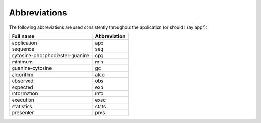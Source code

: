 ===============
 Abbreviations
===============

The following abbreviations are used consistently throughout the application (or should I say app?):

+-------------------------------+------------+
|Full name                      |Abbreviation|
+===============================+============+
|application                    |app         |
+-------------------------------+------------+
|sequence                       |seq         |
+-------------------------------+------------+
|cytosine-phosphodiester-guanine|cpg         |
+-------------------------------+------------+
|minimum                        |min         |
+-------------------------------+------------+
|guanine-cytosine               |gc          |
+-------------------------------+------------+
|algorithm                      |algo        |
+-------------------------------+------------+
|observed                       |obs         |
+-------------------------------+------------+
|expected                       |exp         |
+-------------------------------+------------+
|information                    |info        |
+-------------------------------+------------+
|execution                      |exec        |
+-------------------------------+------------+
|statistics                     |stats       |
+-------------------------------+------------+
|presenter                      |pres        |
+-------------------------------+------------+

